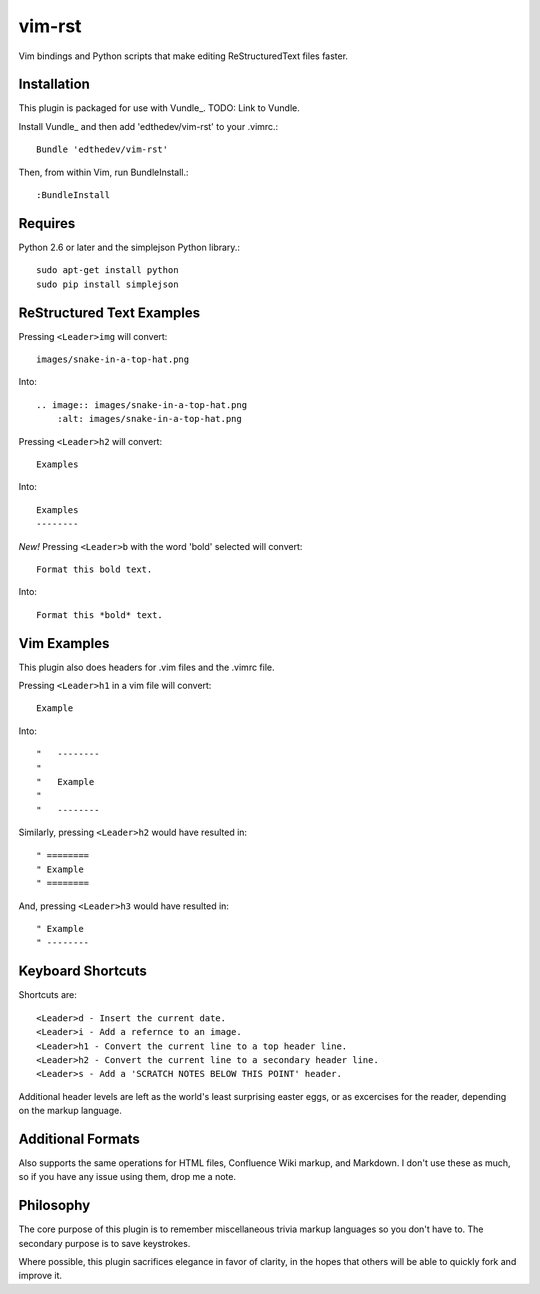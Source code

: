 vim-rst
=======

Vim bindings and Python scripts that make editing ReStructuredText files faster.

Installation
-------------
This plugin is packaged for use with Vundle_.
TODO: Link to Vundle.

Install Vundle_ and then add 'edthedev/vim-rst' to your .vimrc.::

    Bundle 'edthedev/vim-rst'

Then, from within Vim, run BundleInstall.::

    :BundleInstall

Requires
---------
Python 2.6 or later and the simplejson Python library.::

    sudo apt-get install python
    sudo pip install simplejson

ReStructured Text Examples
---------------------------

Pressing ``<Leader>img`` will convert::

    images/snake-in-a-top-hat.png

Into::

    .. image:: images/snake-in-a-top-hat.png
        :alt: images/snake-in-a-top-hat.png

Pressing ``<Leader>h2`` will convert::

    Examples

Into::

    Examples
    --------

*New!* Pressing ``<Leader>b`` with the word 'bold' selected will convert::

    Format this bold text.

Into::

    Format this *bold* text.



Vim Examples
-------------

This plugin also does headers for .vim files and the .vimrc file.

Pressing ``<Leader>h1`` in a vim file will convert::

    Example

Into::

    "   --------
    "
    "	Example
    "
    "   --------

Similarly, pressing ``<Leader>h2`` would have resulted in::

    " ========
    " Example
    " ========

And, pressing ``<Leader>h3`` would have resulted in::

    " Example
    " --------

Keyboard Shortcuts
-------------------

Shortcuts are::

    <Leader>d - Insert the current date.
    <Leader>i - Add a refernce to an image. 
    <Leader>h1 - Convert the current line to a top header line.
    <Leader>h2 - Convert the current line to a secondary header line.
    <Leader>s - Add a 'SCRATCH NOTES BELOW THIS POINT' header.

Additional header levels are left as the world's least surprising easter eggs, or as excercises for the reader, depending on the markup language.

Additional Formats
-------------------
Also supports the same operations for HTML files, Confluence Wiki markup, and Markdown.
I don't use these as much, so if you have any issue using them, drop me a note.

Philosophy
-----------
The core purpose of this plugin is to remember miscellaneous trivia markup languages so you don't have to. The secondary purpose is to save keystrokes.

Where possible, this plugin sacrifices elegance in favor of clarity, in the hopes that others will be able to quickly fork and improve it. 
